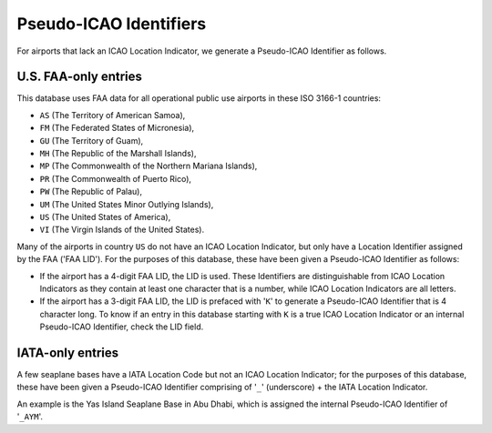 =======================
Pseudo-ICAO Identifiers
=======================

For airports that lack an ICAO Location Indicator, we generate a Pseudo-ICAO Identifier as follows.

U.S. FAA-only entries
----------------------

This database uses FAA data for all operational public use airports in these ISO 3166-1 countries:

- ``AS`` (The Territory of American Samoa),
- ``FM`` (The Federated States of Micronesia),
- ``GU`` (The Territory of Guam),
- ``MH`` (The Republic of the Marshall Islands),
- ``MP`` (The Commonwealth of the Northern Mariana Islands),
- ``PR`` (The Commonwealth of Puerto Rico),
- ``PW`` (The Republic of Palau),
- ``UM`` (The United States Minor Outlying Islands),
- ``US`` (The United States of America),
- ``VI`` (The Virgin Islands of the United States).

Many of the airports in country ``US`` do not have an ICAO Location Indicator, but only have a Location Identifier
assigned by the FAA ('FAA LID'). For the purposes of this database, these have been given a Pseudo-ICAO Identifier as
follows:

* If the airport has a 4-digit FAA LID, the LID is used. These Identifiers are distinguishable from ICAO Location
  Indicators as they contain at least one character that is a number, while ICAO Location Indicators are all letters.
* If the airport has a 3-digit FAA LID, the LID is prefaced with '``K``' to generate a Pseudo-ICAO Identifier that is
  4 character long. To know if an entry in this database starting with ``K`` is a true ICAO Location Indicator or an
  internal Pseudo-ICAO Identifier, check the LID field.


IATA-only entries
-----------------

A few seaplane bases have a IATA Location Code but not an ICAO Location Indicator; for the purposes of this database,
these have been given a Pseudo-ICAO Identifier comprising of '``_``' (underscore) + the IATA Location Indicator.

An example is the Yas Island Seaplane Base in Abu Dhabi, which is assigned the internal Pseudo-ICAO Identifier of
'``_AYM``'.
